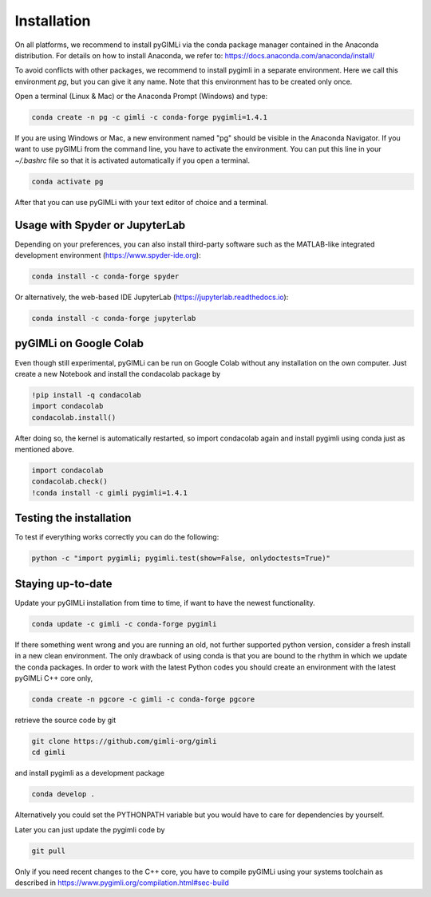 Installation
============

.. raw:: html

   <p style="height:22px">
     <a href="https://anaconda.org/gimli/pygimli" >
       <img src="https://anaconda.org/gimli/pygimli/badges/license.svg"/>
     </a>
     <a href="https://anaconda.org/gimli/pygimli" >
       <img src="https://anaconda.org/gimli/pygimli/badges/downloads.svg"/>
    <a href="https://anaconda.org/gimli/pygimli" >
       <img src="https://anaconda.org/gimli/pygimli/badges/version.svg?style=flat-square"/>
     </a>
    <a href="https://anaconda.org/gimli/pygimli" >
       <img src="https://anaconda.org/gimli/pygimli/badges/latest_release_date.svg?style=flat-square"/>
    </a>
    <a href="https://anaconda.org/gimli/pygimli" >
       <img src="https://anaconda.org/gimli/pygimli/badges/platforms.svg?style=flat-square"/>
    </a>
   </p>

On all platforms, we recommend to install pyGIMLi via the conda package manager
contained in the Anaconda distribution. For details on how to install Anaconda,
we refer to: https://docs.anaconda.com/anaconda/install/

.. TODO: Temporarily disabled. PDF needs to update version automatically.
.. A **step-by-step guide for Windows users** can be found `here
.. <https://www.pygimli.org/_downloads/pygimli_win_install_guide.pdf>`_.

To avoid conflicts with other packages, we recommend to install pygimli in a
separate environment. Here we call this environment `pg`, but you can give
it any name. Note that this environment has to be created only once.

Open a terminal (Linux & Mac) or the Anaconda Prompt (Windows) and type:

.. code-block:: bash

    conda create -n pg -c gimli -c conda-forge pygimli=1.4.1

If you are using Windows or Mac, a new environment named "pg" should be visible
in the Anaconda Navigator. If you want to use pyGIMLi from the command line, you
have to activate the environment. You can put this line in your `~/.bashrc` file
so that it is activated automatically if you open a terminal.

.. code-block:: bash

    conda activate pg

After that you can use pyGIMLi with your text editor of choice and a terminal.

Usage with Spyder or JupyterLab
-------------------------------

Depending on your preferences, you can also install third-party software such as
the MATLAB-like integrated development environment (https://www.spyder-ide.org):

.. code-block:: bash

    conda install -c conda-forge spyder

Or alternatively, the web-based IDE JupyterLab (https://jupyterlab.readthedocs.io):

.. code-block:: bash

    conda install -c conda-forge jupyterlab

pyGIMLi on Google Colab
-----------------------
Even though still experimental, pyGIMLi can be run on Google Colab without any
installation on the own computer. Just create a new Notebook and install the
condacolab package by

.. code:: Python

    !pip install -q condacolab
    import condacolab
    condacolab.install()

After doing so, the kernel is automatically restarted, so  import condacolab
again and install pygimli using conda just as mentioned above.

.. code:: Python

    import condacolab
    condacolab.check()
    !conda install -c gimli pygimli=1.4.1

Testing the installation
------------------------

To test if everything works correctly you can do the following:

.. code-block:: bash

    python -c "import pygimli; pygimli.test(show=False, onlydoctests=True)"

Staying up-to-date
------------------

Update your pyGIMLi installation from time to time, if want to have the newest
functionality. 

.. code-block:: bash

    conda update -c gimli -c conda-forge pygimli

If there something went wrong and you are running an old, not further
supported python version, consider a fresh install in a new clean environment.
The only drawback of using conda is that you are bound to the rhythm in which we
update the conda packages. In order to work with the latest Python codes you
should create an environment with the latest pyGIMLi C++ core only,

.. code-block:: bash

    conda create -n pgcore -c gimli -c conda-forge pgcore
    
retrieve the source code by git

.. code-block:: bash

    git clone https://github.com/gimli-org/gimli
    cd gimli

and install pygimli as a development package

.. code-block:: bash

    conda develop .

Alternatively you could set the PYTHONPATH variable but you would have to care
for dependencies by yourself.

Later you can just update the pygimli code by

.. code-block:: bash

    git pull
    
Only if you need recent changes to the C++ core, you have to compile
pyGIMLi using your systems toolchain as described in 
https://www.pygimli.org/compilation.html#sec-build
